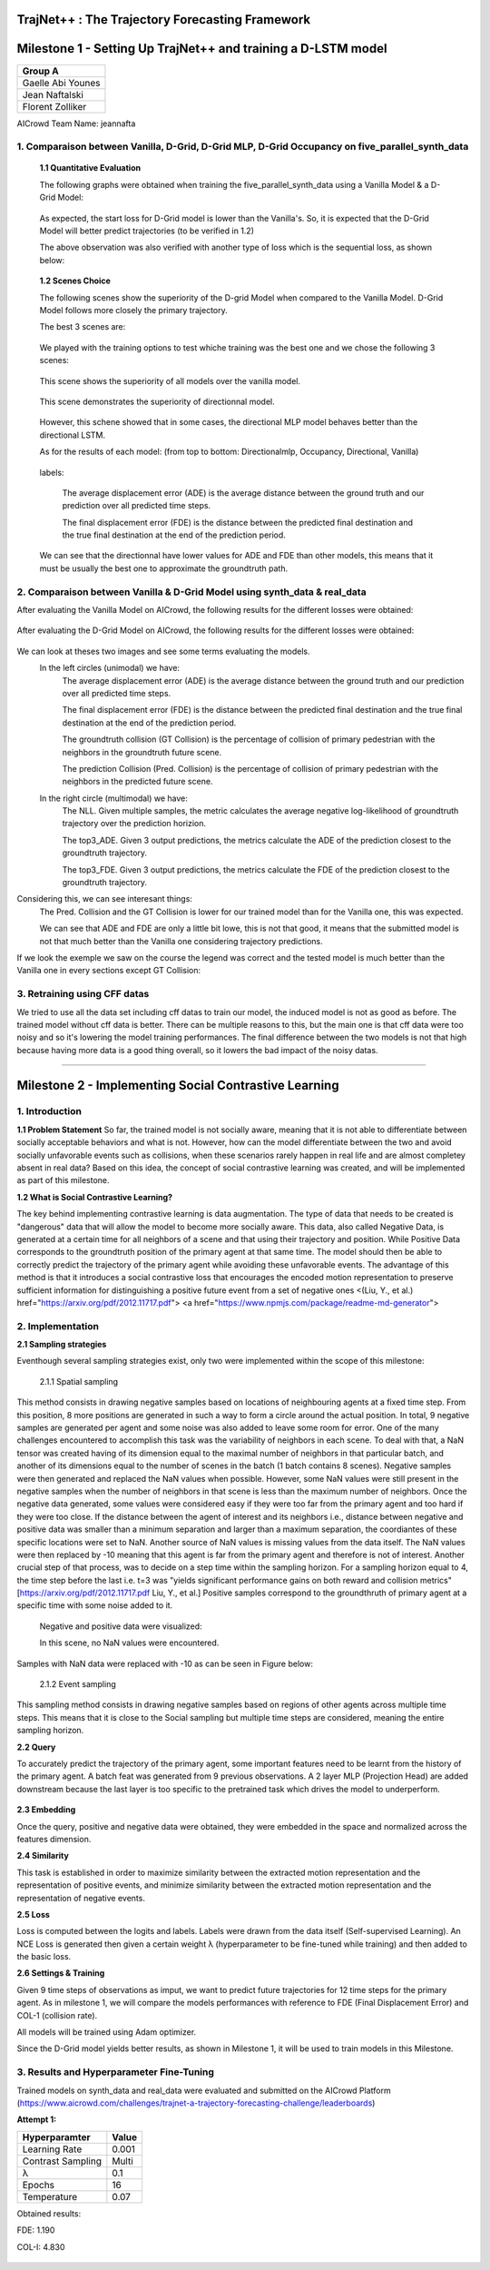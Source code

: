 
TrajNet++ : The Trajectory Forecasting Framework
================================================

Milestone 1 - Setting Up TrajNet++ and training a D-LSTM model
==========

+-----------------------------+
| **Group A**                 | 
+-----------------------------+ 
| Gaelle Abi Younes           |
+-----------------------------+
| Jean Naftalski              |  
+-----------------------------+ 
| Florent Zolliker            |  
+-----------------------------+ 

AICrowd Team Name: jeannafta

1. Comparaison between Vanilla, D-Grid, D-Grid MLP, D-Grid Occupancy on five_parallel_synth_data
-----

   **1.1 Quantitative Evaluation**
   
   The following graphs were obtained when training the five_parallel_synth_data using a Vanilla Model & a D-Grid Model:
   
.. figure:: docs/train/epoch-loss_goals-directionnal.JPG
   
   As expected, the start loss for D-Grid model is lower than the Vanilla's. So, it is expected that the D-Grid Model will better predict trajectories (to be verified in 1.2)
   

   The above observation was also verified with another type of loss which is the sequential loss, as shown below:
   
.. figure:: docs/train/seq-loss_goals-directionnal.JPG

   
   **1.2 Scenes Choice**
   
   The following scenes show the superiority of the D-grid Model when compared to the Vanilla Model. D-Grid Model follows more closely the primary trajectory. 
   
   The best 3 scenes are: 
   
   .. figure:: docs/train/visualize_scene50932.JPG
   
   .. figure:: docs/train/visualize_scene46219.JPG
   
   .. figure:: docs/train/visualize_scene44259.JPG
   
   We played with the training options to test whiche training was the best one and we chose the following 3 scenes:
    
   .. figure:: docs/train/visualize_avec_tout_scene53383.JPG
   
   This scene shows the superiority of all models over the vanilla model.  
    
   .. figure:: docs/train/visualize_avec_tout_scene50782.JPG
   
   This scene demonstrates the superiority of directionnal model.
    
   .. figure:: docs/train/visualize_avec_tout_scene50876.JPG
   
   However, this schene showed that in some cases, the directional MLP model behaves better than the directional LSTM. 
   
   As for the results of each model: (from top to bottom: Directionalmlp, Occupancy, Directional, Vanilla)
   
   .. figure:: docs/train/Results_new.JPG 
   
   labels:
   
    The average displacement error (ADE) is the average distance between the ground truth and our prediction over all predicted time steps.
    
    The final displacement error (FDE) is the distance between the predicted final destination and the true final destination at the end of the prediction period.
    
   We can see that the directionnal have lower values for ADE and FDE than other models, this means that it must be usually the best one to approximate the groundtruth path. 
   
2. Comparaison between Vanilla & D-Grid Model using synth_data & real_data
-----

After evaluating the Vanilla Model on AICrowd, the following results for the different losses were obtained:

.. figure:: docs/train/vanilla.png

After evaluating the D-Grid Model on AICrowd, the following results for the different losses were obtained:

.. figure:: docs/train/directional.png

We can look at theses two images and see some terms evaluating the models.
  In the left circles (unimodal) we have:
    The average displacement error (ADE) is the average distance between the ground truth and our prediction over all predicted time steps.

    The final displacement error (FDE) is the distance between the predicted final destination and the true final destination at the end of the prediction period.
  
    The groundtruth collision (GT Collision) is the percentage of collision of primary pedestrian with the neighbors in the groundtruth future scene.
  
    The prediction Collision (Pred. Collision) is the percentage of collision of primary pedestrian with the neighbors in the predicted future scene.
  
  In the right circle (multimodal) we have:
    The NLL. Given multiple samples, the metric calculates the average negative log-likelihood of groundtruth trajectory over the prediction horizion.
    
    The top3_ADE. Given 3 output predictions, the metrics calculate the ADE of the prediction closest to the groundtruth trajectory.
    
    The top3_FDE. Given 3 output predictions, the metrics calculate the FDE of the prediction closest to the groundtruth trajectory.


Considering this, we can see interesant things:
  The Pred. Collision and the GT Collision is lower for our trained model than for the Vanilla one, this was expected.
  
  We can see that ADE and FDE are only a little bit lowe, this is not that good, it means that the submitted model is not that much better than the Vanilla one considering trajectory predictions.
  

If we look the exemple we saw on the course the legend was correct and the tested model is much better than the Vanilla one in every sections except GT Collision:

.. figure:: docs/train/UNIMODAL_MULTIMODAL_ex_du_cours.JPG


3. Retraining using CFF datas
-----
We tried to use all the data set including cff datas to train our model, the induced model is not as good as before. The trained model without cff data is better. There can be multiple reasons to this, but the main one is that cff data were too noisy and so it's lowering the model training performances. The final difference between the two models is not that high because having more data is a good thing overall, so it lowers the bad impact of the noisy datas.

================================================

Milestone 2 - Implementing Social Contrastive Learning
==========

1. Introduction
-----

**1.1 Problem Statement**
So far, the trained model is not socially aware, meaning that it is not able to differentiate between socially acceptable behaviors and what is not. However, how can the model differentiate between the two and avoid socially unfavorable events such as collisions, when these scenarios rarely happen in real life and are almost completey absent in real data? 
Based on this idea, the concept of social contrastive learning was created, and will be implemented as part of this milestone. 

**1.2 What is Social Contrastive Learning?**

The key behind implementing contrastive learning is data augmentation. The type of data that needs to be created is "dangerous" data that will allow the model to become more socially aware. This data, also called Negative Data, is generated at a certain time for all neighbors of a scene and that using their trajectory and position. While Positive Data corresponds to the groundtruth position of the primary agent at that same time. 
The model should then be able to correctly predict the trajectory of the primary agent while avoiding these unfavorable events. 
The advantage of this method is that it introduces a social contrastive loss that encourages the encoded motion representation to preserve sufficient information for distinguishing a positive future event from a set of negative ones <(Liu, Y., et al.) href="https://arxiv.org/pdf/2012.11717.pdf"> 
<a href="https://www.npmjs.com/package/readme-md-generator">

.. figure:: docs/train/contrastive_learning_representation.JPG

2. Implementation
-----
**2.1 Sampling strategies**

Eventhough several sampling strategies exist, only two were implemented within the scope of this milestone: 
     
     
     2.1.1 Spatial sampling
     
This method consists in drawing negative samples based on locations of neighbouring agents at a fixed time step. From this position, 8 more positions are generated in such a way to form a circle around the actual position. In total, 9 negative samples are generated per agent and some noise was also added to leave some room for error. One of the many challenges encountered to accomplish this task was the variability of neighbors in each scene. To deal with that, a NaN tensor was created having of its dimension equal to the maximal number of neighbors in that particular batch, and another of its dimensions equal to the number of scenes in the batch (1 batch contains 8 scenes). Negative samples were then generated and replaced the NaN values when possible. However, some NaN values were still present in the negative samples when the number of neighbors in that scene is less than the maximum number of neighbors. Once the negative data generated, some values were considered easy if they were too far from the primary agent and too hard if they were too close. If the distance between the agent of interest and its neighbors i.e., distance between negative and positive data was smaller than a minimum separation and larger than a maximum separation, the coordiantes of these specific locations were set to NaN. Another source of NaN values is missing values from the data itself. 
The NaN values were then replaced by -10 meaning that this agent is far from the primary agent and therefore is not of interest. 
Another crucial step of that process, was to decide on a step time within the sampling horizon. For a sampling horizon equal to 4, the time step before the last i.e. t=3 was  "yields significant performance gains on both reward and collision metrics" [https://arxiv.org/pdf/2012.11717.pdf Liu, Y., et al.]
Positive samples correspond to the groundthruth of primary agent at a specific time with some noise added to it. 
     
  Negative and positive data were visualized:
  
  In this scene, no NaN values were encountered. 

.. figure:: docs/train/scene_and_samples0.png

Samples with NaN data were replaced with -10 as can be seen in Figure below:

.. figure:: docs/train/scene_and_samples1.png    
      
      2.1.2 Event sampling
     
This sampling method consists in drawing negative samples based on regions of other agents across multiple time steps. This means that it is close to the Social sampling but multiple time steps are considered, meaning the entire sampling horizon. 
   
**2.2 Query**
   
To accurately predict the trajectory of the primary agent, some important features need to be learnt from the history of the primary agent. A batch feat was generated from 9 previous observations. A 2 layer MLP (Projection Head) are added downstream because the last layer is too specific to the pretrained task which drives the model to underperform.
   
.. figure:: docs/train/Time.png

**2.3 Embedding**

Once the query, positive and negative data were obtained, they were embedded in the space and normalized across the features dimension. 


**2.4 Similarity**

This task is established in order to maximize similarity between the extracted motion representation and the representation of positive events, and minimize similarity between the extracted motion representation and the representation of negative events. 

**2.5 Loss**

Loss is computed between the logits and labels. Labels were drawn from the data itself (Self-supervised Learning). An NCE Loss is generated then given a certain weight λ (hyperparameter to be fine-tuned while training) and then added to the basic loss. 

**2.6 Settings & Training**

Given 9 time steps of observations as imput, we want to predict future trajectories for 12 time steps for the primary agent.
As in milestone 1, we will compare the models performances with reference to FDE (Final Displacement Error) and COL-1 (collision rate).

All models will be trained using Adam optimizer.

Since the D-Grid model yields better results, as shown in Milestone 1, it will be used to train models in this Milestone. 


3. Results and Hyperparameter Fine-Tuning
-----
Trained models on synth_data and real_data were evaluated and submitted on the AICrowd Platform (https://www.aicrowd.com/challenges/trajnet-a-trajectory-forecasting-challenge/leaderboards)

**Attempt 1:**

+-----------------------------+-----------------------------+
| **Hyperparamter**           |        **Value**            |
+-----------------------------+-----------------------------+ 
| Learning Rate               |           0.001             |
+-----------------------------+-----------------------------+
| Contrast Sampling           |           Multi             |
+-----------------------------+-----------------------------+ 
| λ                           |            0.1              |
+-----------------------------+-----------------------------+
| Epochs                      |            16               |
+-----------------------------+-----------------------------+
| Temperature                 |            0.07             |
+-----------------------------+-----------------------------+   
       
Obtained results:

FDE: 1.190

COL-I: 4.830

.. figure:: docs/train/summary.png
